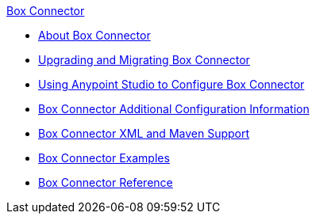 .xref:index.adoc[Box Connector]
* xref:index.adoc[About Box Connector]
* xref:box-connector-upgrade.adoc[Upgrading and Migrating Box Connector]
* xref:box-connector-studio.adoc[Using Anypoint Studio to Configure Box Connector]
* xref:box-connector-config-topics.adoc[Box Connector Additional Configuration Information]
* xref:box-connector-xml-maven.adoc[Box Connector XML and Maven Support]
* xref:box-connector-examples.adoc[Box Connector Examples]
* xref:box-connector-reference.adoc[Box Connector Reference]
